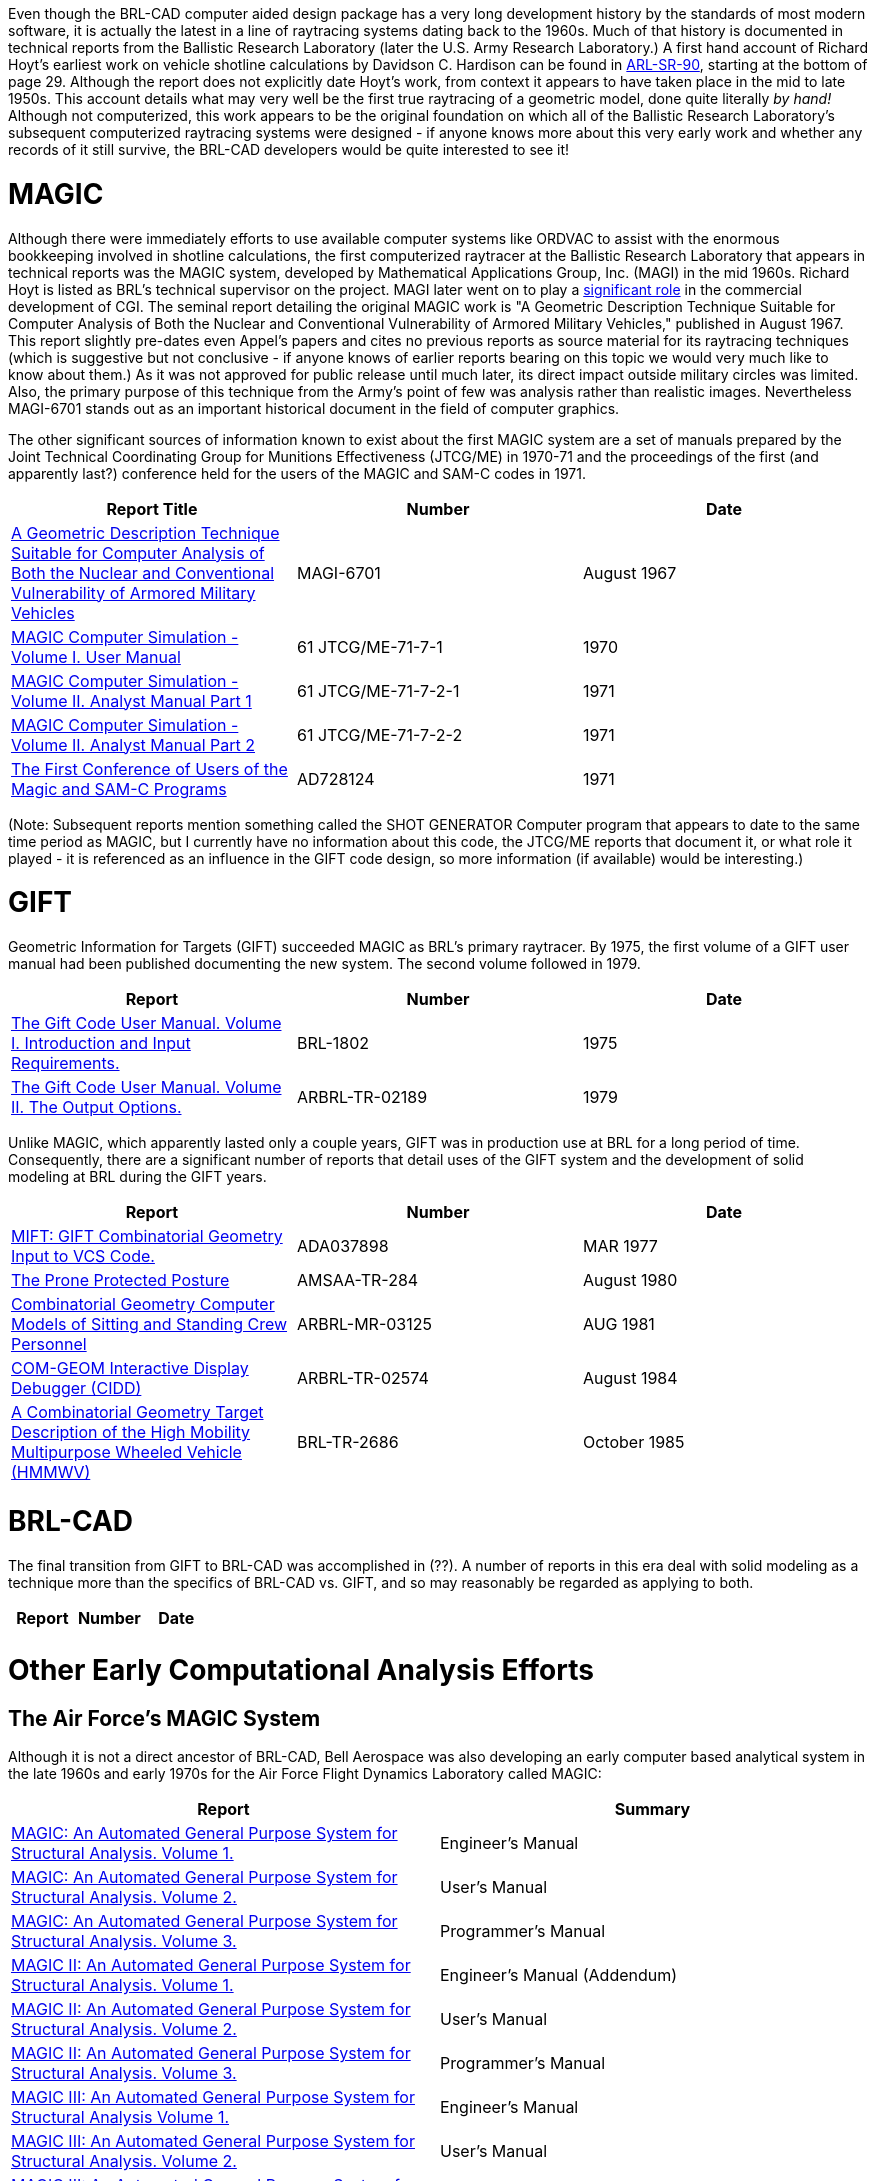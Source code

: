 :doctype: book

Even though the BRL-CAD computer aided design package has a very long
development history by the standards of most modern software, it is
actually the latest in a line of raytracing systems dating back to the
1960s. Much of that history is documented in technical reports from the
Ballistic Research Laboratory (later the U.S. Army Research Laboratory.)
A first hand account of Richard Hoyt's earliest work on vehicle shotline
calculations by Davidson C. Hardison can be found in
http://www.arl.army.mil/arlreports/1999/ARL-SR-90.pdf[ARL-SR-90],
starting at the bottom of page 29. Although the report does not
explicitly date Hoyt's work, from context it appears to have taken place
in the mid to late 1950s. This account details what may very well be the
first true raytracing of a geometric model, done quite literally _by
hand!_ Although not computerized, this work appears to be the original
foundation on which all of the Ballistic Research Laboratory's
subsequent computerized raytracing systems were designed - if anyone
knows more about this very early work and whether any records of it
still survive, the BRL-CAD developers would be quite interested to see
it!

= MAGIC

Although there were immediately efforts to use available computer
systems like ORDVAC to assist with the enormous bookkeeping involved in
shotline calculations, the first computerized raytracer at the Ballistic
Research Laboratory that appears in technical reports was the MAGIC
system, developed by Mathematical Applications Group, Inc. (MAGI) in the
mid 1960s. Richard Hoyt is listed as BRL's technical supervisor on the
project. MAGI later went on to play a https://design.osu.edu/carlson/history/tree/magi.html[significant
role] in the
commercial development of CGI. The seminal report detailing the original
MAGIC work is "A Geometric Description Technique Suitable for Computer
Analysis of Both the Nuclear and Conventional Vulnerability of Armored
Military Vehicles," published in August 1967. This report slightly
pre-dates even Appel's papers and cites no previous reports as source
material for its raytracing techniques (which is suggestive but not
conclusive - if anyone knows of earlier reports bearing on this topic we
would very much like to know about them.) As it was not approved for
public release until much later, its direct impact outside military
circles was limited. Also, the primary purpose of this technique from
the Army's point of few was analysis rather than realistic images.
Nevertheless MAGI-6701 stands out as an important historical document in
the field of computer graphics.

The other significant sources of information known to exist about the
first MAGIC system are a set of manuals prepared by the Joint Technical
Coordinating Group for Munitions Effectiveness (JTCG/ME) in 1970-71 and
the proceedings of the first (and apparently last?) conference held for
the users of the MAGIC and SAM-C codes in 1971.

|===
| Report Title | Number | Date

| http://www.dtic.mil/dtic/tr/fulltext/u2/847576.pdf[A Geometric Description Technique Suitable for Computer Analysis of Both the Nuclear and Conventional Vulnerability of Armored Military Vehicles]
| MAGI-6701
| August 1967

| http://www.dtic.mil/dtic/tr/fulltext/u2/a567888.pdf[MAGIC Computer Simulation - Volume I. User Manual]
| 61 JTCG/ME-71-7-1
| 1970

| http://www.dtic.mil/dtic/tr/fulltext/u2/a567889.pdf[MAGIC Computer Simulation - Volume II. Analyst Manual Part 1]
| 61 JTCG/ME-71-7-2-1
| 1971

| http://www.dtic.mil/dtic/tr/fulltext/u2/a567890.pdf[MAGIC Computer Simulation - Volume II. Analyst Manual Part 2]
| 61 JTCG/ME-71-7-2-2
| 1971

| http://www.dtic.mil/dtic/tr/fulltext/u2/728124.pdf[The First Conference of Users of the Magic and SAM-C Programs]
| AD728124
| 1971
|===

(Note: Subsequent reports mention something called the SHOT GENERATOR
Computer program that appears to date to the same time period as MAGIC,
but I currently have no information about this code, the JTCG/ME reports
that document it, or what role it played - it is referenced as an
influence in the GIFT code design, so more information (if available)
would be interesting.)

= GIFT

Geometric Information for Targets (GIFT) succeeded MAGIC as BRL's
primary raytracer. By 1975, the first volume of a GIFT user manual had
been published documenting the new system. The second volume followed in
1979.

|===
| Report | Number | Date

| http://www.dtic.mil/dtic/tr/fulltext/u2/b006037.pdf[The Gift Code User Manual. Volume I. Introduction and Input Requirements.]
| BRL-1802
| 1975

| http://www.dtic.mil/dtic/tr/fulltext/u2/a078364.pdf[The Gift Code User Manual. Volume II. The Output Options.]
| ARBRL-TR-02189
| 1979
|===

Unlike MAGIC, which apparently lasted only a couple years, GIFT was in
production use at BRL for a long period of time. Consequently, there are
a significant number of reports that detail uses of the GIFT system and
the development of solid modeling at BRL during the GIFT years.

|===
| Report | Number | Date

| http://www.dtic.mil/dtic/tr/fulltext/u2/a037898.pdf[MIFT: GIFT Combinatorial Geometry Input to VCS Code.]
| ADA037898
| MAR 1977

| http://www.dtic.mil/dtic/tr/fulltext/u2/a089818.pdf[The Prone Protected Posture]
| AMSAA-TR-284
| August 1980

| http://www.dtic.mil/dtic/tr/fulltext/u2/b060185.pdf[Combinatorial Geometry Computer Models of Sitting and Standing Crew Personnel]
| ARBRL-MR-03125
| AUG 1981

| http://www.dtic.mil/dtic/tr/fulltext/u2/a145001.pdf[COM-GEOM Interactive Display Debugger (CIDD)]
| ARBRL-TR-02574
| August 1984

| http://www.dtic.mil/dtic/tr/fulltext/u2/a161828.pdf[A Combinatorial Geometry Target Description of the High Mobility Multipurpose Wheeled Vehicle (HMMWV)]
| BRL-TR-2686
| October 1985
|===

= BRL-CAD

The final transition from GIFT to BRL-CAD was accomplished in (??). A
number of reports in this era deal with solid modeling as a technique
more than the specifics of BRL-CAD vs. GIFT, and so may reasonably be
regarded as applying to both.

|===
| Report | Number | Date

|
|
|
|===

= Other Early Computational Analysis Efforts

== The Air Force's MAGIC System

Although it is not a direct ancestor of BRL-CAD, Bell Aerospace was also
developing an early computer based analytical system in the late 1960s
and early 1970s for the Air Force Flight Dynamics Laboratory called
MAGIC:

|===
| Report | Summary

| http://www.dtic.mil/docs/citations/AD0685190[MAGIC: An Automated General Purpose System for Structural Analysis. Volume 1.]
| Engineer's Manual

| http://www.dtic.mil/docs/citations/AD0691893[MAGIC: An Automated General Purpose System for Structural Analysis. Volume 2.]
| User's Manual

| http://www.dtic.mil/docs/citations/AD0685191[MAGIC: An Automated General Purpose System for Structural Analysis. Volume 3.]
| Programmer's Manual

| http://www.dtic.mil/docs/citations/AD0726564[MAGIC II: An Automated General Purpose System for Structural Analysis. Volume 1.]
| Engineer's Manual (Addendum)

| http://www.dtic.mil/docs/citations/AD0726565[MAGIC II: An Automated General Purpose System for Structural Analysis. Volume 2.]
| User's Manual

| http://www.dtic.mil/docs/citations/AD0726566[MAGIC II: An Automated General Purpose System for Structural Analysis. Volume 3.]
| Programmer's Manual

| http://www.dtic.mil/docs/citations/AD0755368[MAGIC III: An Automated General Purpose System for Structural Analysis Volume 1.]
| Engineer's Manual

| http://www.dtic.mil/docs/citations/AD0755369[MAGIC III: An Automated General Purpose System for Structural Analysis. Volume 2.]
| User's Manual

| http://www.dtic.mil/docs/citations/AD0755370[MAGIC III: An Automated General Purpose System for Structural Analysis. Volume 3.]
| Programmer's Manual
|===
